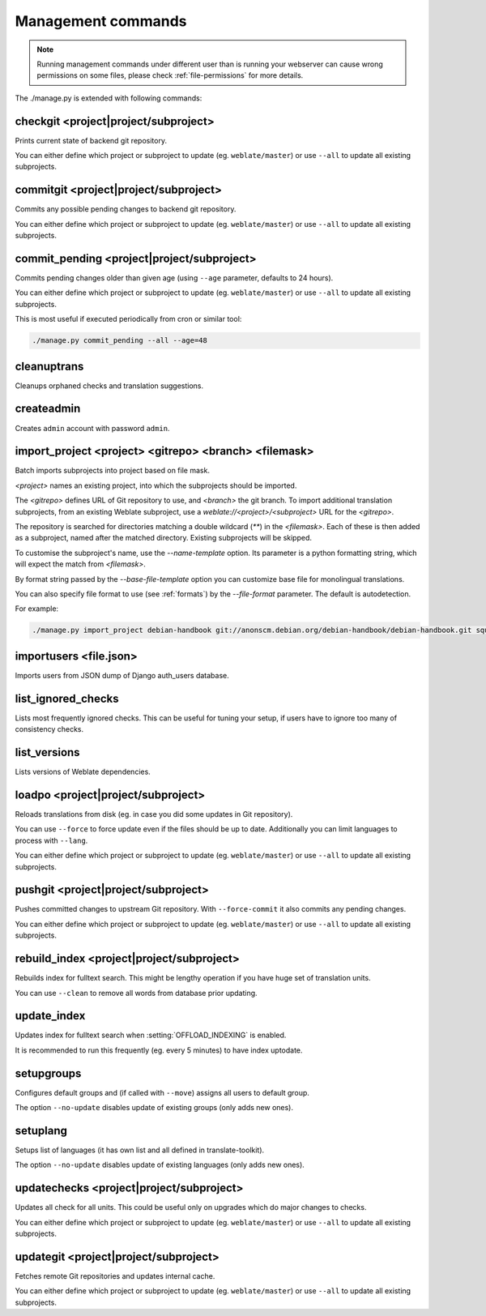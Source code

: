 .. _manage:

Management commands
===================

.. note::

    Running management commands under different user than is running your
    webserver can cause wrong permissions on some files, please check 
    :ref:`file-permissions` for more details.

The ./manage.py is extended with following commands:

checkgit <project|project/subproject>
-------------------------------------

.. django-admin:: checkgit

Prints current state of backend git repository.

You can either define which project or subproject to update (eg.
``weblate/master``) or use ``--all`` to update all existing subprojects.

commitgit <project|project/subproject>
--------------------------------------

.. django-admin:: commitgit

Commits any possible pending changes to backend git repository.

You can either define which project or subproject to update (eg.
``weblate/master``) or use ``--all`` to update all existing subprojects.

commit_pending <project|project/subproject>
-------------------------------------------

.. django-admin:: commit_pending

Commits pending changes older than given age (using ``--age`` parameter,
defaults to 24 hours).

You can either define which project or subproject to update (eg.
``weblate/master``) or use ``--all`` to update all existing subprojects.

This is most useful if executed periodically from cron or similar tool:

.. code-block:: sh

    ./manage.py commit_pending --all --age=48

cleanuptrans
------------

.. django-admin:: cleanuptrans

Cleanups orphaned checks and translation suggestions.

createadmin
-----------

.. django-admin:: createadmin

Creates ``admin`` account with password ``admin``.

import_project <project> <gitrepo> <branch> <filemask>
------------------------------------------------------

.. django-admin:: import_project

Batch imports subprojects into project based on file mask.

`<project>` names an existing project, into which the subprojects should
be imported.

The `<gitrepo>` defines URL of Git repository to use, and `<branch>` the
git branch.
To import additional translation subprojects, from an existing Weblate subproject,
use a `weblate://<project>/<subproject>` URL for the `<gitrepo>`.

The repository is searched for directories matching a double wildcard
(`**`) in the `<filemask>`.
Each of these is then added as a subproject, named after the matched
directory.
Existing subprojects will be skipped.

To customise the subproject's name, use the `--name-template` option.
Its parameter is a python formatting string, which will expect the
match from `<filemask>`.

By format string passed by the `--base-file-template` option you can customize
base file for monolingual translations.

You can also specify file format to use (see :ref:`formats`) by the
`--file-format` parameter. The default is autodetection.

For example:

.. code-block:: bash

    ./manage.py import_project debian-handbook git://anonscm.debian.org/debian-handbook/debian-handbook.git squeeze/master '*/**.po'

importusers <file.json>
-----------------------

.. django-admin:: importusers

Imports users from JSON dump of Django auth_users database.

list_ignored_checks
-------------------

.. django-admin:: list_ignored_checks

Lists most frequently ignored checks. This can be useful for tuning your setup,
if users have to ignore too many of consistency checks.

list_versions
-------------

.. django-admin:: list_versions

Lists versions of Weblate dependencies.

loadpo <project|project/subproject>
-----------------------------------

.. django-admin:: loadpo

Reloads translations from disk (eg. in case you did some updates in Git
repository).

You can use ``--force`` to force update even if the files should be up
to date. Additionally you can limit languages to process with ``--lang``.

You can either define which project or subproject to update (eg.
``weblate/master``) or use ``--all`` to update all existing subprojects.

pushgit <project|project/subproject>
------------------------------------

.. django-admin:: pushgit

Pushes committed changes to upstream Git repository. With ``--force-commit``
it also commits any pending changes.

You can either define which project or subproject to update (eg.
``weblate/master``) or use ``--all`` to update all existing subprojects.

rebuild_index <project|project/subproject>
------------------------------------------

.. django-admin:: rebuild_index

Rebuilds index for fulltext search. This might be lengthy operation if you
have huge set of translation units.

You can use ``--clean`` to remove all words from database prior updating.

.. seealso:: :ref:`fulltext`

update_index
------------

.. django-admin:: update_index

Updates index for fulltext search when :setting:`OFFLOAD_INDEXING` is enabled.

It is recommended to run this frequently (eg. every 5 minutes) to have index
uptodate.

.. seealso:: :ref:`fulltext`

setupgroups
-----------

.. django-admin:: setupgroups

Configures default groups and (if called with ``--move``) assigns all users
to default group.

The option ``--no-update`` disables update of existing groups (only adds
new ones).

.. seealso:: :ref:`privileges`

setuplang
---------

.. django-admin:: setuplang

Setups list of languages (it has own list and all defined in
translate-toolkit).

The option ``--no-update`` disables update of existing languages (only adds
new ones).

updatechecks <project|project/subproject>
-----------------------------------------

.. django-admin:: updatechecks

Updates all check for all units. This could be useful only on upgrades
which do major changes to checks.

You can either define which project or subproject to update (eg.
``weblate/master``) or use ``--all`` to update all existing subprojects.

updategit <project|project/subproject>
--------------------------------------

.. django-admin:: updategit

Fetches remote Git repositories and updates internal cache.

You can either define which project or subproject to update (eg.
``weblate/master``) or use ``--all`` to update all existing subprojects.


